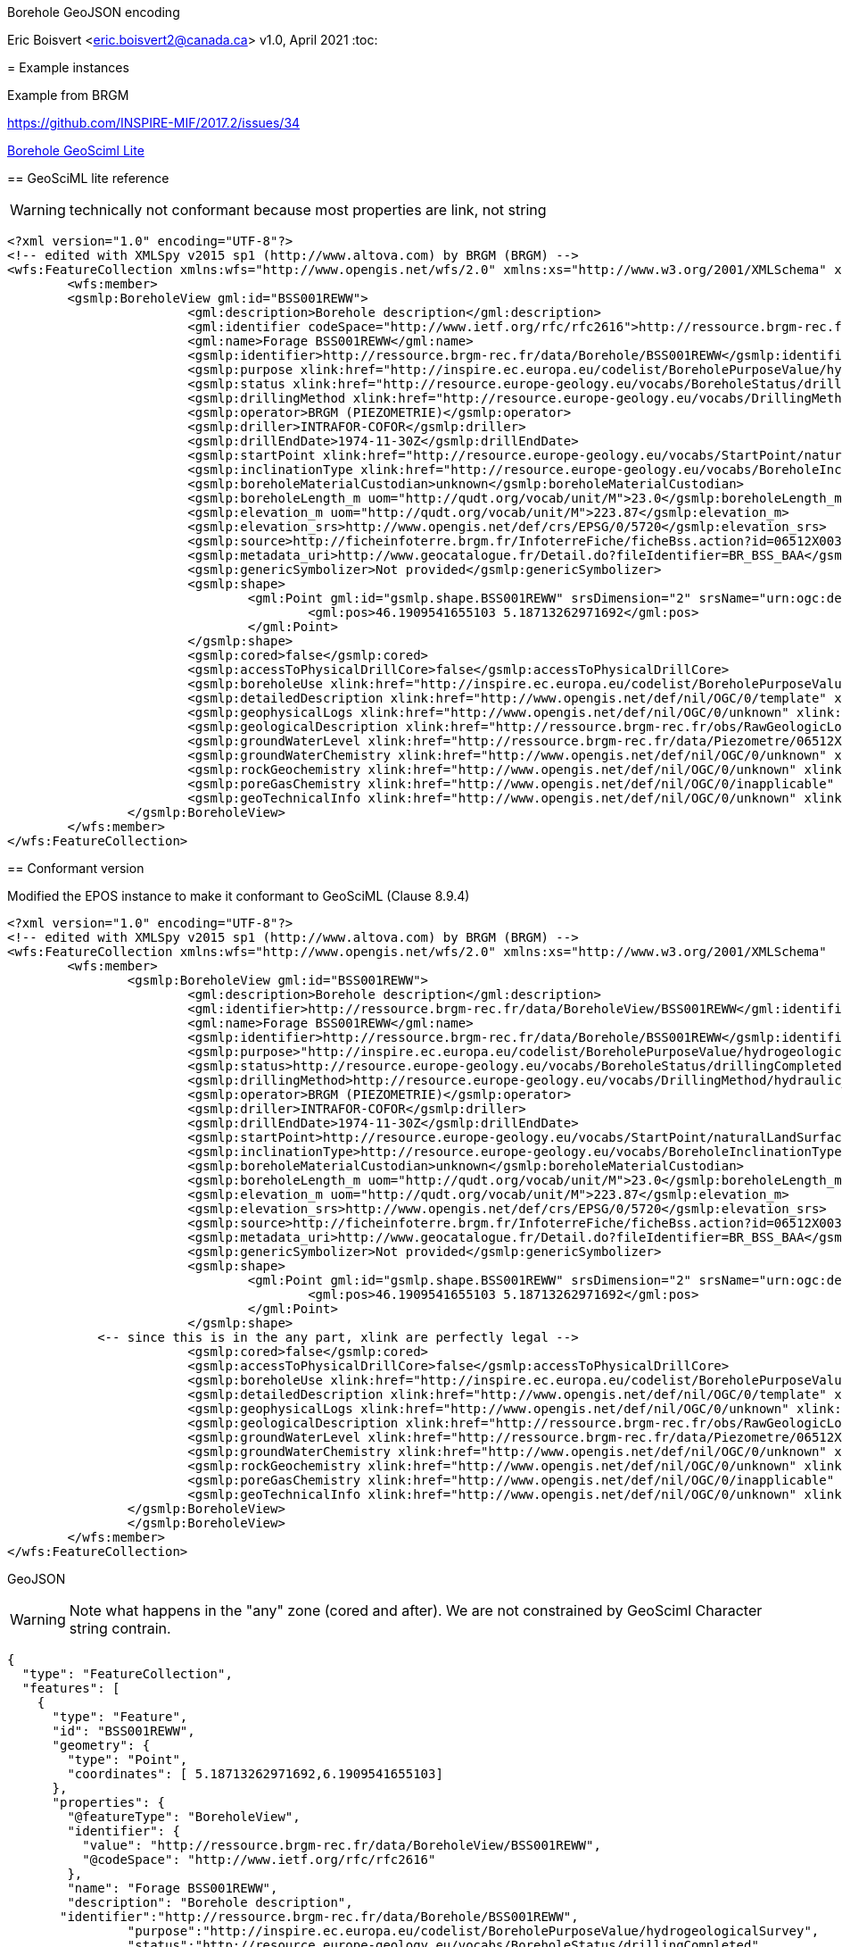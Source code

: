 Borehole GeoJSON encoding
==============================
Eric Boisvert <eric.boisvert2@canada.ca>
v1.0, April 2021
:toc:

= Example instances

Example from BRGM

https://github.com/INSPIRE-MIF/2017.2/issues/34



link:https://forge.brgm.fr/svnrepository/epos/trunk/instances/BoreholeView.xml[Borehole GeoSciml Lite]

== GeoSciML lite reference 

WARNING: technically not conformant because most properties are link, not string

[source,xml]
----
<?xml version="1.0" encoding="UTF-8"?>
<!-- edited with XMLSpy v2015 sp1 (http://www.altova.com) by BRGM (BRGM) -->
<wfs:FeatureCollection xmlns:wfs="http://www.opengis.net/wfs/2.0" xmlns:xs="http://www.w3.org/2001/XMLSchema" xmlns:gsmlb="http://xmlns.geosciml.org/GeoSciML-Basic/4.0" xmlns:it.geosolutions="http://www.geo-solutions.it" xmlns:gmd="http://www.isotc211.org/2005/gmd" xmlns:gco="http://www.isotc211.org/2005/gco" xmlns:topp="http://www.openplans.org/topp" xmlns:gsmlem="http://xmlns.geosciml.org/EarthMaterial/3.2" xmlns:ge="http://inspire.ec.europa.eu/schemas/ge-core/3.0" xmlns:swe="http://www.opengis.net/swe/2.0" xmlns:gsmlgs="http://xmlns.geosciml.org/GeologicStructure/3.2" xmlns:gsmlp="https://forge.brgm.fr/svnrepository/epos/trunk/schemas" xmlns:xlink="http://www.w3.org/1999/xlink" xmlns:base="http://inspire.ec.europa.eu/schemas/base/3.3" xmlns:gsmlu="http://xmlns.geosciml.org/Utilities/3.2" xmlns:gml="http://www.opengis.net/gml/3.2" xmlns:gsmlga="http://xmlns.geosciml.org/GeologicAge/3.2" xmlns:xsi="http://www.w3.org/2001/XMLSchema-instance" numberMatched="unknown" numberReturned="1" timeStamp="2016-11-14T10:32:03.875Z" xsi:schemaLocation="http://www.opengis.net/gml/3.2 http://schemas.opengis.net/gml/3.2.1/gml.xsd http://www.opengis.net/wfs/2.0 http://schemas.opengis.net/wfs/2.0/wfs.xsd https://forge.brgm.fr/svnrepository/epos/trunk/schemas https://forge.brgm.fr/svnrepository/epos/trunk/schemas/epos-lite.xsd">
	<wfs:member>
	<gsmlp:BoreholeView gml:id="BSS001REWW">
			<gml:description>Borehole description</gml:description>
			<gml:identifier codeSpace="http://www.ietf.org/rfc/rfc2616">http://ressource.brgm-rec.fr/data/BoreholeView/BSS001REWW</gml:identifier>
			<gml:name>Forage BSS001REWW</gml:name>
			<gsmlp:identifier>http://ressource.brgm-rec.fr/data/Borehole/BSS001REWW</gsmlp:identifier>
			<gsmlp:purpose xlink:href="http://inspire.ec.europa.eu/codelist/BoreholePurposeValue/hydrogeologicalSurvey" xlink:title="levé hydrogéologique, gestion de l’eau"/>
			<gsmlp:status xlink:href="http://resource.europe-geology.eu/vocabs/BoreholeStatus/drillingCompleted" xlink:title="drilling completed"/>
			<gsmlp:drillingMethod xlink:href="http://resource.europe-geology.eu/vocabs/DrillingMethod/hydraulic_rotary_drilling" xlink:title="hydraulic rotary drilling"/>
			<gsmlp:operator>BRGM (PIEZOMETRIE)</gsmlp:operator>
			<gsmlp:driller>INTRAFOR-COFOR</gsmlp:driller>
			<gsmlp:drillEndDate>1974-11-30Z</gsmlp:drillEndDate>
			<gsmlp:startPoint xlink:href="http://resource.europe-geology.eu/vocabs/StartPoint/naturalLandSurface" xlink:title="natural land surface"/>
			<gsmlp:inclinationType xlink:href="http://resource.europe-geology.eu/vocabs/BoreholeInclinationType/vertical" xlink:title="vertical"/>
			<gsmlp:boreholeMaterialCustodian>unknown</gsmlp:boreholeMaterialCustodian>
			<gsmlp:boreholeLength_m uom="http://qudt.org/vocab/unit/M">23.0</gsmlp:boreholeLength_m>
			<gsmlp:elevation_m uom="http://qudt.org/vocab/unit/M">223.87</gsmlp:elevation_m>
			<gsmlp:elevation_srs>http://www.opengis.net/def/crs/EPSG/0/5720</gsmlp:elevation_srs>
			<gsmlp:source>http://ficheinfoterre.brgm.fr/InfoterreFiche/ficheBss.action?id=06512X0037/STREMY</gsmlp:source>
			<gsmlp:metadata_uri>http://www.geocatalogue.fr/Detail.do?fileIdentifier=BR_BSS_BAA</gsmlp:metadata_uri>
			<gsmlp:genericSymbolizer>Not provided</gsmlp:genericSymbolizer>
			<gsmlp:shape>
				<gml:Point gml:id="gsmlp.shape.BSS001REWW" srsDimension="2" srsName="urn:ogc:def:crs:EPSG::4326">
					<gml:pos>46.1909541655103 5.18713262971692</gml:pos>
				</gml:Point>
			</gsmlp:shape>
			<gsmlp:cored>false</gsmlp:cored>
			<gsmlp:accessToPhysicalDrillCore>false</gsmlp:accessToPhysicalDrillCore>
			<gsmlp:boreholeUse xlink:href="http://inspire.ec.europa.eu/codelist/BoreholePurposeValue/groundwaterLevelMonitoring" xlink:title="surveillance du niveau de la nappe phréatique"/>
			<gsmlp:detailedDescription xlink:href="http://www.opengis.net/def/nil/OGC/0/template" xlink:title="template	"/> <!-- GML 3.2.1 gml:NilReasonType term meaning "The value will be available later"-->
			<gsmlp:geophysicalLogs xlink:href="http://www.opengis.net/def/nil/OGC/0/unknown" xlink:title="unknown"/>
			<gsmlp:geologicalDescription xlink:href="http://ressource.brgm-rec.fr/obs/RawGeologicLogs/BSS001REWW" xlink:title="Borehole BSS001REWW geologic log available."/>
			<gsmlp:groundWaterLevel xlink:href="http://ressource.brgm-rec.fr/data/Piezometre/06512X0037/STREMY.2" xlink:title="Description of Piezometer attached to BSS001REWW. Provides link to SensorObservationService offering"/> <!-- Resolves-->
			<gsmlp:groundWaterChemistry xlink:href="http://www.opengis.net/def/nil/OGC/0/unknown" xlink:title="unknown"/>
			<gsmlp:rockGeochemistry xlink:href="http://www.opengis.net/def/nil/OGC/0/unknown" xlink:title="unknown"/>
			<gsmlp:poreGasChemistry xlink:href="http://www.opengis.net/def/nil/OGC/0/inapplicable" xlink:title="inapplicable"/>
			<gsmlp:geoTechnicalInfo xlink:href="http://www.opengis.net/def/nil/OGC/0/unknown" xlink:title="unknown"/>
		</gsmlp:BoreholeView>
	</wfs:member>
</wfs:FeatureCollection>
----


== Conformant version

Modified the EPOS instance to make it conformant to GeoSciML (Clause 8.9.4)

[source,xml]
----
<?xml version="1.0" encoding="UTF-8"?>
<!-- edited with XMLSpy v2015 sp1 (http://www.altova.com) by BRGM (BRGM) -->
<wfs:FeatureCollection xmlns:wfs="http://www.opengis.net/wfs/2.0" xmlns:xs="http://www.w3.org/2001/XMLSchema"  xmlns:gsmlp="https://forge.brgm.fr/svnrepository/epos/trunk/schemas" xmlns:xlink="http://www.w3.org/1999/xlink"  xmlns:gml="http://www.opengis.net/gml/3.2" numberMatched="unknown" numberReturned="1" timeStamp="2016-11-14T10:32:03.875Z" xsi:schemaLocation="http://www.opengis.net/gml/3.2 http://schemas.opengis.net/gml/3.2.1/gml.xsd http://www.opengis.net/wfs/2.0 http://schemas.opengis.net/wfs/2.0/wfs.xsd https://forge.brgm.fr/svnrepository/epos/trunk/schemas https://forge.brgm.fr/svnrepository/epos/trunk/schemas/epos-lite.xsd">
	<wfs:member>
		<gsmlp:BoreholeView gml:id="BSS001REWW">
			<gml:description>Borehole description</gml:description>
			<gml:identifier>http://ressource.brgm-rec.fr/data/BoreholeView/BSS001REWW</gml:identifier>
			<gml:name>Forage BSS001REWW</gml:name>
			<gsmlp:identifier>http://ressource.brgm-rec.fr/data/Borehole/BSS001REWW</gsmlp:identifier>
			<gsmlp:purpose>"http://inspire.ec.europa.eu/codelist/BoreholePurposeValue/hydrogeologicalSurvey"</gsmlp:purpose>
			<gsmlp:status>http://resource.europe-geology.eu/vocabs/BoreholeStatus/drillingCompleted</<gsmlp:status> 
			<gsmlp:drillingMethod>http://resource.europe-geology.eu/vocabs/DrillingMethod/hydraulic_rotary_drilling	</gsmlp:drillingMethod>
			<gsmlp:operator>BRGM (PIEZOMETRIE)</gsmlp:operator>
			<gsmlp:driller>INTRAFOR-COFOR</gsmlp:driller>
			<gsmlp:drillEndDate>1974-11-30Z</gsmlp:drillEndDate>
			<gsmlp:startPoint>http://resource.europe-geology.eu/vocabs/StartPoint/naturalLandSurface<gsmlp:startPoint>
			<gsmlp:inclinationType>http://resource.europe-geology.eu/vocabs/BoreholeInclinationType/vertical<gsmlp:inclinationType>
			<gsmlp:boreholeMaterialCustodian>unknown</gsmlp:boreholeMaterialCustodian>
			<gsmlp:boreholeLength_m uom="http://qudt.org/vocab/unit/M">23.0</gsmlp:boreholeLength_m>
			<gsmlp:elevation_m uom="http://qudt.org/vocab/unit/M">223.87</gsmlp:elevation_m>
			<gsmlp:elevation_srs>http://www.opengis.net/def/crs/EPSG/0/5720</gsmlp:elevation_srs>
			<gsmlp:source>http://ficheinfoterre.brgm.fr/InfoterreFiche/ficheBss.action?id=06512X0037/STREMY</gsmlp:source>
			<gsmlp:metadata_uri>http://www.geocatalogue.fr/Detail.do?fileIdentifier=BR_BSS_BAA</gsmlp:metadata_uri>
			<gsmlp:genericSymbolizer>Not provided</gsmlp:genericSymbolizer>
			<gsmlp:shape>
				<gml:Point gml:id="gsmlp.shape.BSS001REWW" srsDimension="2" srsName="urn:ogc:def:crs:EPSG::4326">
					<gml:pos>46.1909541655103 5.18713262971692</gml:pos>
				</gml:Point>
			</gsmlp:shape>
            <-- since this is in the any part, xlink are perfectly legal -->
			<gsmlp:cored>false</gsmlp:cored>
			<gsmlp:accessToPhysicalDrillCore>false</gsmlp:accessToPhysicalDrillCore>
			<gsmlp:boreholeUse xlink:href="http://inspire.ec.europa.eu/codelist/BoreholePurposeValue/groundwaterLevelMonitoring" xlink:title="surveillance du niveau de la nappe phréatique"/>
			<gsmlp:detailedDescription xlink:href="http://www.opengis.net/def/nil/OGC/0/template" xlink:title="template	"/> <!-- GML 3.2.1 gml:NilReasonType term meaning "The value will be available later"-->
			<gsmlp:geophysicalLogs xlink:href="http://www.opengis.net/def/nil/OGC/0/unknown" xlink:title="unknown"/>
			<gsmlp:geologicalDescription xlink:href="http://ressource.brgm-rec.fr/obs/RawGeologicLogs/BSS001REWW" xlink:title="Borehole BSS001REWW geologic log available."/>
			<gsmlp:groundWaterLevel xlink:href="http://ressource.brgm-rec.fr/data/Piezometre/06512X0037/STREMY.2" xlink:title="Description of Piezometer attached to BSS001REWW. Provides link to SensorObservationService offering"/> <!-- Resolves-->
			<gsmlp:groundWaterChemistry xlink:href="http://www.opengis.net/def/nil/OGC/0/unknown" xlink:title="unknown"/>
			<gsmlp:rockGeochemistry xlink:href="http://www.opengis.net/def/nil/OGC/0/unknown" xlink:title="unknown"/>
			<gsmlp:poreGasChemistry xlink:href="http://www.opengis.net/def/nil/OGC/0/inapplicable" xlink:title="inapplicable"/>
			<gsmlp:geoTechnicalInfo xlink:href="http://www.opengis.net/def/nil/OGC/0/unknown" xlink:title="unknown"/>
		</gsmlp:BoreholeView>
		</gsmlp:BoreholeView>
	</wfs:member>
</wfs:FeatureCollection>
----

GeoJSON

WARNING: Note what happens in the "any" zone (cored and after).  We are not constrained by GeoSciml Character string contrain.

[source,json]
----
{
  "type": "FeatureCollection",
  "features": [
    {
      "type": "Feature",
      "id": "BSS001REWW",
      "geometry": {
        "type": "Point",
        "coordinates": [ 5.18713262971692,6.1909541655103]
      },
      "properties": {
        "@featureType": "BoreholeView",
        "identifier": {
          "value": "http://ressource.brgm-rec.fr/data/BoreholeView/BSS001REWW",
          "@codeSpace": "http://www.ietf.org/rfc/rfc2616"
        },
        "name": "Forage BSS001REWW",
        "description": "Borehole description",
       "identifier":"http://ressource.brgm-rec.fr/data/Borehole/BSS001REWW",
		"purpose":"http://inspire.ec.europa.eu/codelist/BoreholePurposeValue/hydrogeologicalSurvey",
		"status":"http://resource.europe-geology.eu/vocabs/BoreholeStatus/drillingCompleted",
		"drillingMethod":"http://resource.europe-geology.eu/vocabs/DrillingMethod/hydraulic_rotary_drilling",
		"operator":"BRGM (PIEZOMETRIE)",
		"driller":"INTRAFOR-COFOR",
		"drillEndDate":"1974-11-30Z",
		"startPoint":"http://resource.europe-geology.eu/vocabs/StartPoint/naturalLandSurface",
		"inclinationType":"http://resource.europe-geology.eu/vocabs/BoreholeInclinationType/vertical",
		"boreholeMaterialCustodian":"unknown",
		"boreholeLength_m": 23,
		"elevation_m":223.87,
		"elevation_srs":"http://www.opengis.net/def/crs/EPSG/0/5720",
		"source":"http://ficheinfoterre.brgm.fr/InfoterreFiche/ficheBss.action?id=06512X0037/STREMY",
		"metadata_uri":"http://www.geocatalogue.fr/Detail.do?fileIdentifier=BR_BSS_BAA",
		"genericSymbolizer":"Not provided",
	    "cored":"false",
		"accessToPhysicalDrillCore":"false",
		"boreholeUse": {"href":"http://inspire.ec.europa.eu/codelist/BoreholePurposeValue/groundwaterLevelMonitoring","title":"surveillance du niveau de la nappe phréatique"},
		"detailedDescription": {"href":"http://www.opengis.net/def/nil/OGC/0/template" ,"title":"template"},
		"geophysicalLogs": {"href":"http://www.opengis.net/def/nil/OGC/0/unknown" ,"title":"unknown"},
	    "geologicalDescription": {"href":"http://ressource.brgm-rec.fr/obs/RawGeologicLogs/BSS001REWW","title":"Borehole BSS001REWW geologic log available."},
		"groundWaterLevel": {"href":"http://ressource.brgm-rec.fr/data/Piezometre/06512X0037/STREMY.2","title":"Description of Piezometer attached to BSS001REWW. Provides link to SensorObservationService offering"},
		"groundWaterChemistry": {"href":"http://www.opengis.net/def/nil/OGC/0/unknown" ,"title":"unknown"},
		"rockGeochemistry": {"href":"http://www.opengis.net/def/nil/OGC/0/unknown" ,"title":"unknown"},
		"poreGasChemistry": {"href":"http://www.opengis.net/def/nil/OGC/0/inapplicable" ,"title":"inapplicable"},
	    "geoTechnicalInfo": {"href":"http://www.opengis.net/def/nil/OGC/0/unknown" ,"title":"unknown"}
      },
    }
  ],
  "totalFeatures": "unknown",
  "numberReturned": 1,
  "timeStamp": "2021-04-05T18:30:58.640Z",
  "crs": {
    "type": "name",
    "properties": {
      "name": "urn:ogc:def:crs:EPSG::4326"
    }
  }
}
----


